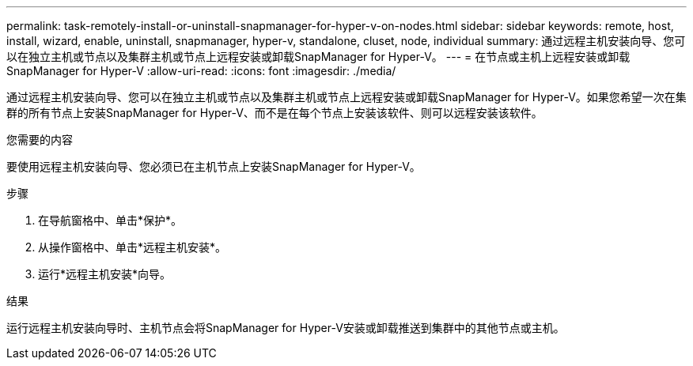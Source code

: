 ---
permalink: task-remotely-install-or-uninstall-snapmanager-for-hyper-v-on-nodes.html 
sidebar: sidebar 
keywords: remote, host, install, wizard, enable, uninstall, snapmanager, hyper-v, standalone, cluset, node, individual 
summary: 通过远程主机安装向导、您可以在独立主机或节点以及集群主机或节点上远程安装或卸载SnapManager for Hyper-V。 
---
= 在节点或主机上远程安装或卸载SnapManager for Hyper-V
:allow-uri-read: 
:icons: font
:imagesdir: ./media/


[role="lead"]
通过远程主机安装向导、您可以在独立主机或节点以及集群主机或节点上远程安装或卸载SnapManager for Hyper-V。如果您希望一次在集群的所有节点上安装SnapManager for Hyper-V、而不是在每个节点上安装该软件、则可以远程安装该软件。

.您需要的内容
要使用远程主机安装向导、您必须已在主机节点上安装SnapManager for Hyper-V。

.步骤
. 在导航窗格中、单击*保护*。
. 从操作窗格中、单击*远程主机安装*。
. 运行*远程主机安装*向导。


.结果
运行远程主机安装向导时、主机节点会将SnapManager for Hyper-V安装或卸载推送到集群中的其他节点或主机。
